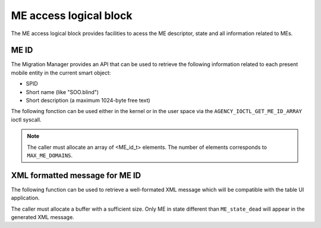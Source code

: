 
.. _me_access:

ME access logical block
-----------------------

The ME access logical block provides facilities to acess the ME descriptor, state and all information
related to MEs.

ME ID
^^^^^

The Migration Manager provides an API that can be used to retrieve the following information related to
each present mobile entity in the current smart object:

* SPID
* Short name (like "SOO.blind")
* Short description (a maximum 1024-byte free text)

The following fonction can be used either in the kernel or in the user space via
the ``AGENCY_IOCTL_GET_ME_ID_ARRAY`` ioctl syscall.

.. c:function:: 
   void get_ME_id_array(ME_id_t *ME_id_array)

.. note::
   The caller must allocate an array of <ME_id_t> elements. The number of elements
   corresponds to ``MAX_ME_DOMAINS``.
   
   
XML formatted message for ME ID
^^^^^^^^^^^^^^^^^^^^^^^^^^^^^^^

The following function can be used to retrieve a well-formated XML message which will
be compatible with the table UI application.

.. c:function
   void xml_prepare_id_array(char *buffer, ME_id_t *ME_id_array)
  
The caller must allocate a buffer with a sufficient size. Only ME in state different than
``ME_state_dead`` will appear in the generated XML message.

   


 
